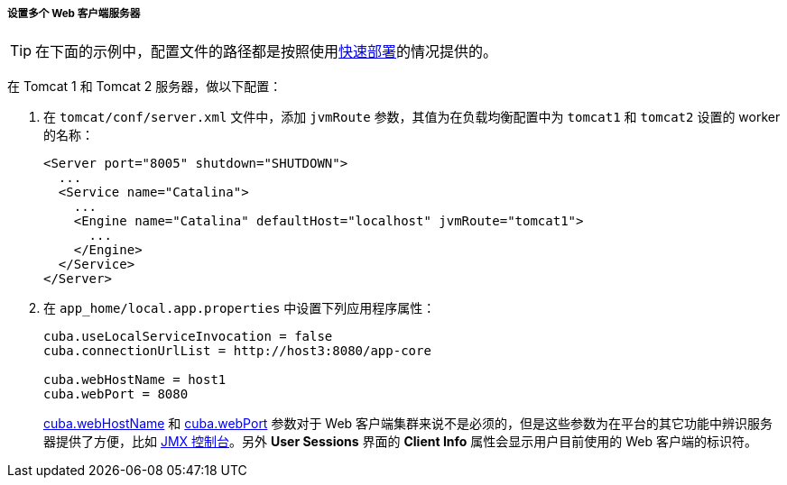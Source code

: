 :sourcesdir: ../../../../../source

[[cluster_webclient_tomcat]]
===== 设置多个 Web 客户端服务器

[TIP]
====
在下面的示例中，配置文件的路径都是按照使用<<fast_deployment,快速部署>>的情况提供的。
====

在 Tomcat 1 和 Tomcat 2 服务器，做以下配置：

. 在 `tomcat/conf/server.xml` 文件中，添加 `jvmRoute` 参数，其值为在负载均衡配置中为 `tomcat1` 和 `tomcat2` 设置的 worker 的名称：
+
[source, xml]
----
<Server port="8005" shutdown="SHUTDOWN">
  ...
  <Service name="Catalina">
    ...
    <Engine name="Catalina" defaultHost="localhost" jvmRoute="tomcat1">
      ...
    </Engine>
  </Service>
</Server>
----

. 在 `app_home/local.app.properties` 中设置下列应用程序属性：
+
[source, properties]
----
cuba.useLocalServiceInvocation = false
cuba.connectionUrlList = http://host3:8080/app-core

cuba.webHostName = host1
cuba.webPort = 8080
----
+
<<cuba.webHostName,cuba.webHostName>> 和 <<cuba.webPort,cuba.webPort>> 参数对于 Web 客户端集群来说不是必须的，但是这些参数为在平台的其它功能中辨识服务器提供了方便，比如 <<jmx_console, JMX 控制台>>。另外 *User Sessions* 界面的 *Client Info* 属性会显示用户目前使用的 Web 客户端的标识符。


